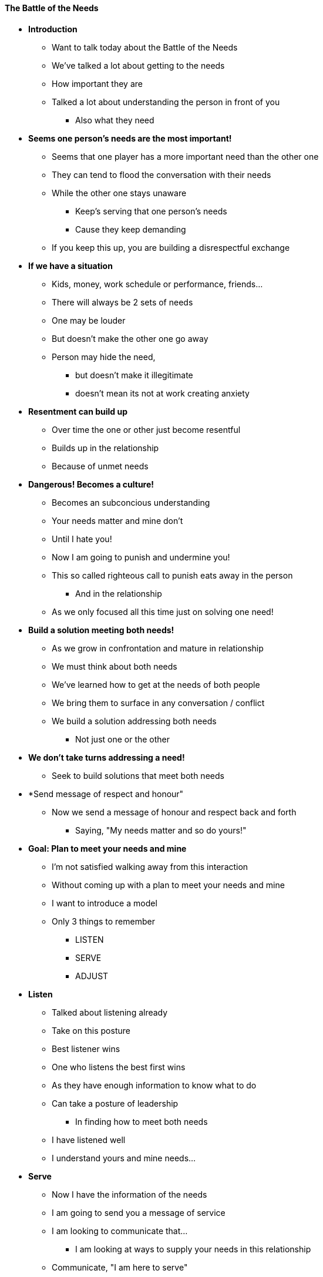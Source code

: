 ==== The Battle of the Needs

* *Introduction*
** Want to talk today about the Battle of the Needs
** We've talked a lot about getting to the needs
** How important they are
** Talked a lot about understanding the person in front of you
*** Also what they need

* *Seems one person's needs are the most important!*
** Seems that one player has a more important need than the other one
** They can tend to flood the conversation with their needs
** While the other one stays unaware
*** Keep's serving that one person's needs
*** Cause they keep demanding
** If you keep this up, you are building a disrespectful exchange

* *If we have a situation*
** Kids, money, work schedule or performance, friends...
** There will always be 2 sets of needs
** One may be louder
** But doesn't make the other one go away
** Person may hide the need,
*** but doesn't make it illegitimate
*** doesn't mean its not at work creating anxiety

* *Resentment can build up*
** Over time the one or other just become resentful
** Builds up in the relationship
** Because of unmet needs

* *Dangerous! Becomes a culture!*
** Becomes an subconcious understanding
** Your needs matter and mine don't
** Until I hate you!
** Now I am going to punish and undermine you!
** This so called righteous call to punish eats away in the person
*** And in the relationship
** As we only focused all this time just on solving one need!

* *Build a solution meeting both needs!*
** As we grow in confrontation and mature in relationship
** We must think about both needs
** We've learned how to get at the needs of both people
** We bring them to surface in any conversation / conflict
** We build a solution addressing both needs
*** Not just one or the other

* *We don't take turns addressing a need!*
** Seek to build solutions that meet both needs

* *Send message of respect and honour"
** Now we send a message of honour and respect back and forth
*** Saying, "My needs matter and so do yours!"

* *Goal: Plan to meet your needs and mine*
** I'm not satisfied walking away from this interaction
** Without coming up with a plan to meet your needs and mine

** I want to introduce a model
** Only 3 things to remember
*** LISTEN
*** SERVE
*** ADJUST

* *Listen*
** Talked about listening already
** Take on this posture
** Best listener wins
** One who listens the best first wins
** As they have enough information to know what to do
** Can take a posture of leadership
*** In finding how to meet both needs
** I have listened well
** I understand yours and mine needs...

* *Serve*
** Now I have the information of the needs
** I am going to send you a message of service
** I am looking to communicate that...
*** I am looking at ways to supply your needs in this relationship
** Communicate, "I am here to serve"

* *Serve!?*
** Usually here people are afraid
** What if they are manipulative and trying this or that...
** Calm down! Understand this!

* *Nobody can control you*
** Thats the truth!
*** If this is the case, then you need to address this in your life
** re-visit the idea of a "powerful person"
** People can be manipulative, but it only works if both party's agree on manipulation
** As long as I can manage myself
** I am not afraid of being controlled by you
** My anxiety doesn't spike when I feel you are trying to get me to do something

* *Communciate feeling of manipulation*
** You can even say,"I feel manipulated when you act like this..."
** I need to feel powerful, respected etc. as we resolve this
** Now they have some good information
*** And you are back to managing yourself again

* *Back to the message*
** I want you to know that I want to serve and address what you need from me

* *Adjust*
** I am a learner willing to grow
** I am willing to adjust
** I am willing to change my behaviour to meet your need
** I can do things differently as soon as I know what it is I need to change

* *If you have...*
** A "love" language
** An area where you are feeling anxiety when I do...
** Example of back seat driving with a fast driver

* *Adjust to protect our connection*
** I am willing to serve and adjust to protect our connection
** Example of the many powerful people accomplishing much at Bethel
** Strong players all wanting to get their way
** Danny & Kris at lunch had a confrontation that everyone else witnessed
** The people did not enjoy seeing the disconnection play out
** They confronted Danny - this is not fun for us
** I will go and ask Kris how he is experiencing me
*** I don't feel disconnected, bitter or resentful
** Danny said,"Kris, did you feel dishonoured, disrespected or punished by me?"
** "No! I thought we were having a great conversation..."
** "Me too, but we scared everyone at the table while we were doing it..."
** Both said I am good...
** He met with Paul and Dan and said that he had talked with Kris and both were fine, but the questions was are they good?
** They both said thank you for listening and being willing to adjust

* *Protecting Covenants*
** This is what we are doing... protecting covenants
** In these conversations they are not under our control how they turn out
** Can't determine outcome

* *But we can have a plan for us!*
** I can grow into someone who is willing to own my goal of connection
** Willing to learn to listen well
** Not afraid of intense / negative emotion
*** In me or in you
** You don't need to bring a bazooka to our conversation
*** As I am going to listen well!
** Will let you influence me as I will listen and take it in
** I will be affected by whats going on with you

* *We get good at...*
** Negotiations and business deals
** Dealing with objective info
** Our professional conflicts, confrotnations and spaces

* *But then we go home...*
** Often frustrated as it doesn't work there

* *Works opposite way round*
** I get good at working on my relationship in my marriage, with my children...
** You aren't necessarily going to agree with everyone in your family
** But I do send a message, you are more important to me than this disagreement
** Our relationship is more important to me than being right or winning
** I am going to work on these relationships close to me and do them well
** The I will be successful out there in the world
*** In my business dealings with customers, suppliers, employees
** I will grow a skill set that moves from the family out

* *They are different*
** The problem with being successful out there and bringing in into the family...
** They are different!
** This is intimate and honest
** Out there are temporary relationships that are often win-win
*** But they go away

* *Family Relationships are...*
** Learn, Grwo, find the best me thats in there
*** And try it out

* *Thank you!*
** I hope this will add years to your life


